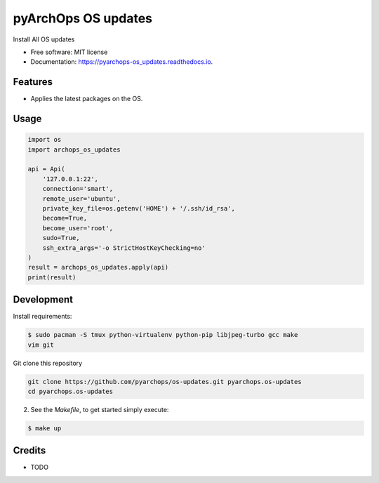 =====================
pyArchOps OS updates
=====================


.. image:: https://img.shields.io/pypi/v/pyarchops_os_updates.svg
        :target: https://pypi.python.org/pypi/pyarchops_os_updates

.. image:: https://img.shields.io/travis/pyarchops/pyarchops_os_updates.svg
        :target: https://travis-ci.org/pyarchops/pyarchops_os_updates

.. image:: https://readthedocs.org/projects/pyarchops-os_updates/badge/?version=latest
        :target: https://pyarchops-os_updates.readthedocs.io/en/latest/?badge=latest
        :alt: Documentation Status

.. image:: https://pyup.io/repos/github/pyarchops/os-updates/shield.svg
     :target: https://pyup.io/repos/github/pyarchops/os-updates/
          :alt: Updates


Install All OS updates


* Free software: MIT license
* Documentation: https://pyarchops-os_updates.readthedocs.io.


Features
--------

* Applies the latest packages on the OS.

Usage
--------

.. code-block:: python

    import os
    import archops_os_updates

    api = Api(
        '127.0.0.1:22',
        connection='smart',
        remote_user='ubuntu',
        private_key_file=os.getenv('HOME') + '/.ssh/id_rsa',
        become=True,
        become_user='root',
        sudo=True,
        ssh_extra_args='-o StrictHostKeyChecking=no'
    )
    result = archops_os_updates.apply(api)
    print(result)

Development
-----------

Install requirements:

.. code-block:: console

    $ sudo pacman -S tmux python-virtualenv python-pip libjpeg-turbo gcc make
    vim git

Git clone this repository

.. code-block:: console

    git clone https://github.com/pyarchops/os-updates.git pyarchops.os-updates
    cd pyarchops.os-updates


2. See the `Makefile`, to get started simply execute:

.. code-block:: console

    $ make up


Credits
-------

* TODO

